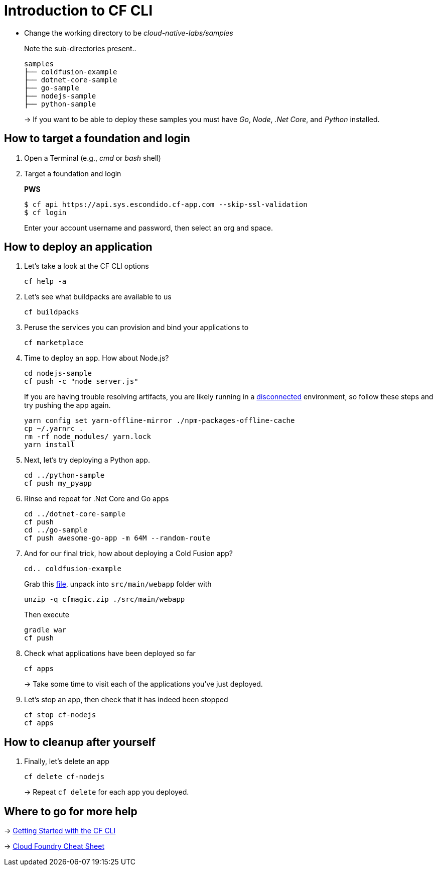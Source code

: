 = Introduction to CF CLI

- Change the working directory to be _cloud-native-labs/samples_
+
Note the sub-directories present..
+
[source, bash]
---------------------------------------------------------------------
samples
├── coldfusion-example
├── dotnet-core-sample
├── go-sample
├── nodejs-sample
├── python-sample
---------------------------------------------------------------------
+
-> If you want to be able to deploy these samples you must have _Go_, _Node_, _.Net Core_, and _Python_ installed.

== How to target a foundation and login

. Open a Terminal (e.g., _cmd_ or _bash_ shell)

. Target a foundation and login
+
*PWS*
+
----
$ cf api https://api.sys.escondido.cf-app.com --skip-ssl-validation
$ cf login
----
+
Enter your account username and password, then select an org and space.

== How to deploy an application

. Let's take a look at the CF CLI options
+
  cf help -a

. Let's see what buildpacks are available to us
+
  cf buildpacks

. Peruse the services you can provision and bind your applications to
+
  cf marketplace
  
. Time to deploy an app. How about Node.js? 
+
  cd nodejs-sample
  cf push -c "node server.js"
+
If you are having trouble resolving artifacts, you are likely running in a https://docs.cloudfoundry.org/buildpacks/node/index.html#yarn_disconnected[disconnected] environment, so follow these steps and try pushing the app again.
+
  yarn config set yarn-offline-mirror ./npm-packages-offline-cache
  cp ~/.yarnrc .
  rm -rf node_modules/ yarn.lock
  yarn install
  
. Next, let's try deploying a Python app.
+
  cd ../python-sample
  cf push my_pyapp
  
. Rinse and repeat for .Net Core and Go apps
+
  cd ../dotnet-core-sample
  cf push
  cd ../go-sample
  cf push awesome-go-app -m 64M --random-route

. And for our final trick, how about deploying a Cold Fusion app?
+
  cd.. coldfusion-example
+
Grab this https://storage.googleapis.com/cphillipson-workshops/devops-workshop/devops-workshop-cfmagic.zip[file], unpack into `src/main/webapp` folder with
+
  unzip -q cfmagic.zip ./src/main/webapp
+
Then execute
+
  gradle war
  cf push
  
. Check what applications have been deployed so far
+
  cf apps
+
-> Take some time to visit each of the applications you've just deployed.

. Let's stop an app, then check that it has indeed been stopped
+
  cf stop cf-nodejs
  cf apps
  
== How to cleanup after yourself

. Finally, let's delete an app
+
  cf delete cf-nodejs
+  
-> Repeat `cf delete` for each app you deployed.

== Where to go for more help

-> https://docs.cloudfoundry.org/cf-cli/getting-started.html[Getting Started with the CF CLI]

-> http://www.appservgrid.com/refcards/refcards/dzonerefcards/rc207-010d-cloud-foundry.pdf[Cloud Foundry Cheat Sheet]
